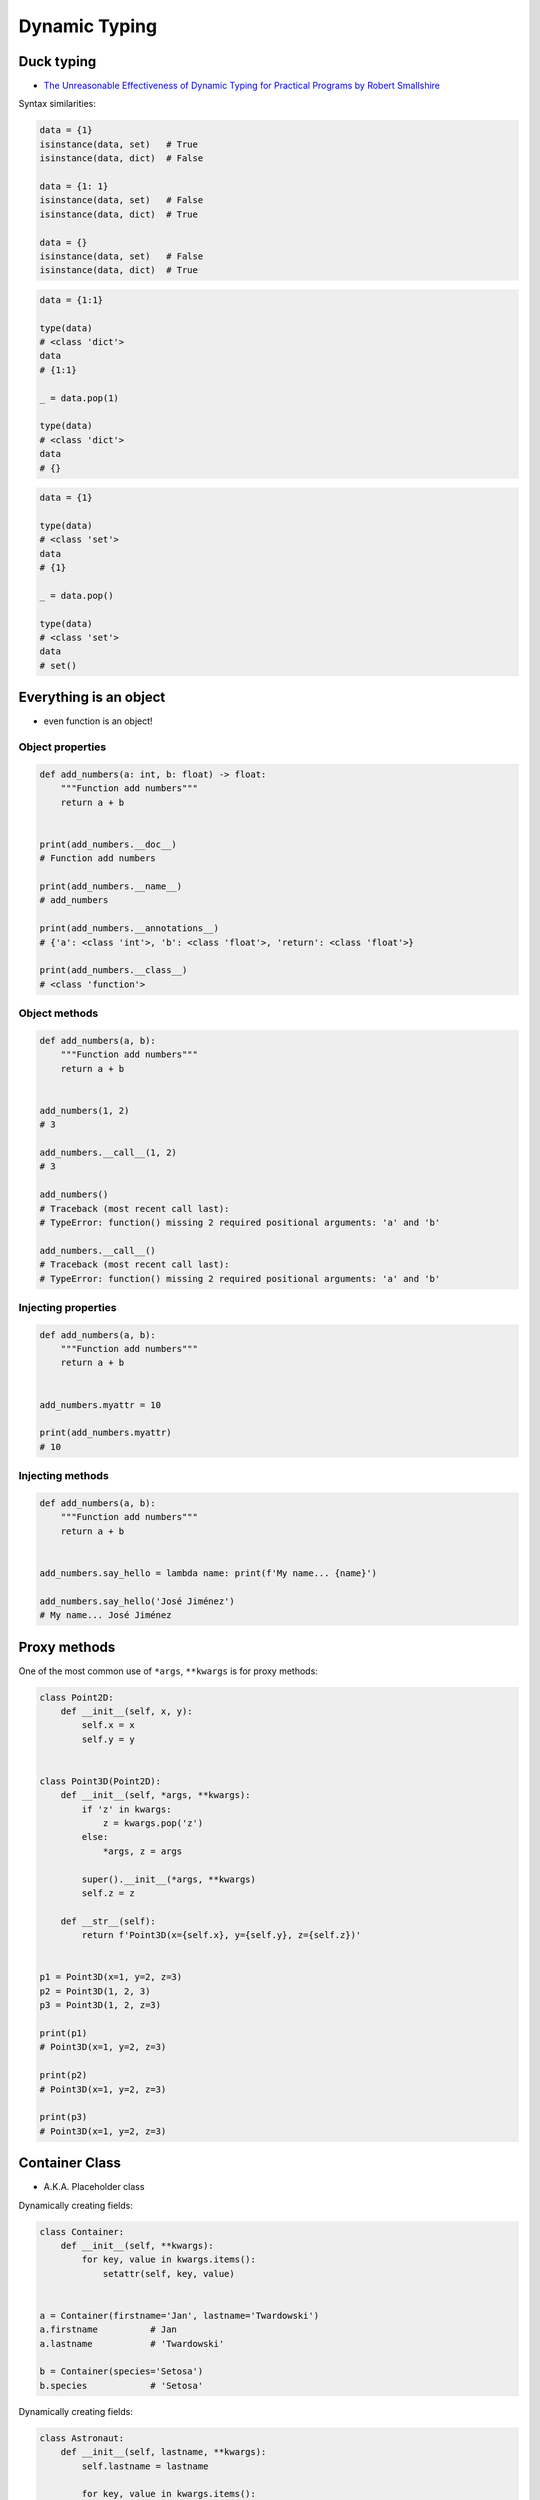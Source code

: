 .. _OOP Dynamic Typing:

**************
Dynamic Typing
**************


Duck typing
===========
* `The Unreasonable Effectiveness of Dynamic Typing for Practical Programs by Robert Smallshire <http://www.infoq.com/presentations/dynamic-static-typing>`_

Syntax similarities:

.. code-block:: python

    data = {1}
    isinstance(data, set)   # True
    isinstance(data, dict)  # False

    data = {1: 1}
    isinstance(data, set)   # False
    isinstance(data, dict)  # True

    data = {}
    isinstance(data, set)   # False
    isinstance(data, dict)  # True

.. code-block:: python

    data = {1:1}

    type(data)
    # <class 'dict'>
    data
    # {1:1}

    _ = data.pop(1)

    type(data)
    # <class 'dict'>
    data
    # {}

.. code-block:: python

    data = {1}

    type(data)
    # <class 'set'>
    data
    # {1}

    _ = data.pop()

    type(data)
    # <class 'set'>
    data
    # set()


Everything is an object
=======================
* even function is an object!

Object properties
-----------------
.. code-block:: python

    def add_numbers(a: int, b: float) -> float:
        """Function add numbers"""
        return a + b


    print(add_numbers.__doc__)
    # Function add numbers

    print(add_numbers.__name__)
    # add_numbers

    print(add_numbers.__annotations__)
    # {'a': <class 'int'>, 'b': <class 'float'>, 'return': <class 'float'>}

    print(add_numbers.__class__)
    # <class 'function'>

Object methods
--------------
.. code-block:: python

    def add_numbers(a, b):
        """Function add numbers"""
        return a + b


    add_numbers(1, 2)
    # 3

    add_numbers.__call__(1, 2)
    # 3

    add_numbers()
    # Traceback (most recent call last):
    # TypeError: function() missing 2 required positional arguments: 'a' and 'b'

    add_numbers.__call__()
    # Traceback (most recent call last):
    # TypeError: function() missing 2 required positional arguments: 'a' and 'b'

Injecting properties
--------------------
.. code-block:: python

    def add_numbers(a, b):
        """Function add numbers"""
        return a + b


    add_numbers.myattr = 10

    print(add_numbers.myattr)
    # 10

Injecting methods
-----------------
.. code-block:: python

    def add_numbers(a, b):
        """Function add numbers"""
        return a + b


    add_numbers.say_hello = lambda name: print(f'My name... {name}')

    add_numbers.say_hello('José Jiménez')
    # My name... José Jiménez


Proxy methods
=============
One of the most common use of ``*args``, ``**kwargs`` is for proxy methods:

.. code-block:: python

    class Point2D:
        def __init__(self, x, y):
            self.x = x
            self.y = y


    class Point3D(Point2D):
        def __init__(self, *args, **kwargs):
            if 'z' in kwargs:
                z = kwargs.pop('z')
            else:
                *args, z = args

            super().__init__(*args, **kwargs)
            self.z = z

        def __str__(self):
            return f'Point3D(x={self.x}, y={self.y}, z={self.z})'


    p1 = Point3D(x=1, y=2, z=3)
    p2 = Point3D(1, 2, 3)
    p3 = Point3D(1, 2, z=3)

    print(p1)
    # Point3D(x=1, y=2, z=3)

    print(p2)
    # Point3D(x=1, y=2, z=3)

    print(p3)
    # Point3D(x=1, y=2, z=3)


Container Class
===============
* A.K.A. Placeholder class

Dynamically creating fields:

.. code-block:: python

    class Container:
        def __init__(self, **kwargs):
            for key, value in kwargs.items():
                setattr(self, key, value)


    a = Container(firstname='Jan', lastname='Twardowski')
    a.firstname          # Jan
    a.lastname           # 'Twardowski'

    b = Container(species='Setosa')
    b.species            # 'Setosa'

Dynamically creating fields:

.. code-block:: python

    class Astronaut:
        def __init__(self, lastname, **kwargs):
            self.lastname = lastname

            for key, value in kwargs.items():
                setattr(self, key, value)


    jan = Astronaut(lastname='Twardowski', addresses=())
    ivan = Astronaut(firstname='Иван', lastname='Иванович', agency='Roscosmos')

    print(jan.lastname)   # Twardowski
    print(ivan.firstname)  # Иван

    print(jan.__dict__)    # {'lastname': 'Twardowski', 'addresses': ()}
    print(ivan.__dict__)    # {'lastname': 'Иванович', 'firstname': 'Иван', 'agency': 'Roscosmos'}

.. code-block:: python

    class Container:
        def __init__(self, **kwargs):
            self.__dict__ = kwargs


    a = Container(firstname='Jan', lastname='Twardowski')
    print(a.firstname)          # Jan
    print(a.lastname)           # 'Twardowski'

    b = Container(species='Setosa')
    print(b.species)             # 'Setosa'


Example
=======
.. code-block:: python

    DATA = [
        {"firstname": "Jan", "lastname": "Twardowski", "addresses": [
            {"street": "Kamienica Pod św. Janem Kapistranem", "city": "Kraków", "postcode": "31-008", "region": "Małopolskie", "country": "Poland"}]},

        {"firstname": "José", "lastname": "Jiménez", "addresses": [
            {"street": "2101 E NASA Pkwy", "city": "Houston", "postcode": 77058, "region": "Texas", "country": "USA"},
            {"street": "", "city": "Kennedy Space Center", "postcode": 32899, "region": "Florida", "country": "USA"}]},

        {"firstname": "Mark", "lastname": "Watney", "addresses": [
            {"street": "4800 Oak Grove Dr", "city": "Pasadena", "postcode": 91109, "region": "California", "country": "USA"},
            {"street": "2825 E Ave P", "city": "Palmdale", "postcode": 93550, "region": "California", "country": "USA"}]},

        {"firstname": "Иван", "lastname": "Иванович", "addresses": [
            {"street": "", "city": "Космодро́м Байкону́р", "postcode": "", "region": "Кызылординская область", "country": "Қазақстан"},
            {"street": "", "city": "Звёздный городо́к", "postcode": 141160, "region": "Московская область", "country": "Россия"}]},

        {"firstname": "Melissa", "lastname": "Lewis", "addresses": []},

        {"firstname": "Alex", "lastname": "Vogel", "addresses": [
            {"street": "Linder Hoehe", "city": "Köln", "postcode": 51147, "region": "North Rhine-Westphalia", "country": "Germany"}]}
    ]


    class Container:
        def __init__(self, *args, **kwargs):
            for key, value in kwargs.items():
                setattr(self, key, value)

        def __repr__(self):
            name = self.__class__.__name__
            arguments = tuple(self.__dict__.values())
            return f'\n\n{name}{arguments}'


    result = [Container(**data)
              for data in DATA]


    print(result)
    # [Container('Jan', 'Twardowski', [{'street': 'Kamienica Pod św. Janem Kapistranem', 'city': 'Kraków', 'postcode': '31-008', 'region': 'Małopolskie', 'country': 'Poland'}]),
    #  Container('José', 'Jiménez', [{'street': '2101 E NASA Pkwy', 'city': 'Houston', 'postcode': 77058, 'region': 'Texas', 'country': 'USA'}, {'street': '', 'city': 'Kennedy Space Center', 'postcode': 32899, 'region': 'Florida', 'country': 'USA'}]),
    #  Container('Mark', 'Watney', [{'street': '4800 Oak Grove Dr', 'city': 'Pasadena', 'postcode': 91109, 'region': 'California', 'country': 'USA'}, {'street': '2825 E Ave P', 'city': 'Palmdale', 'postcode': 93550, 'region': 'California', 'country': 'USA'}]),
    #  Container('Иван', 'Иванович', [{'street': '', 'city': 'Космодро́м Байкону́р', 'postcode': '', 'region': 'Кызылординская область', 'country': 'Қазақстан'}, {'street': '', 'city': 'Звёздный городо́к', 'postcode': 141160, 'region': 'Московская область', 'country': 'Россия'}]),
    #  Container('Melissa', 'Lewis', []),
    #  Container('Alex', 'Vogel', [{'street': 'Linder Hoehe', 'city': 'Köln', 'postcode': 51147, 'region': 'North Rhine-Westphalia', 'country': 'Germany'}])]


Assignments
===========
.. todo:: Create assignments
